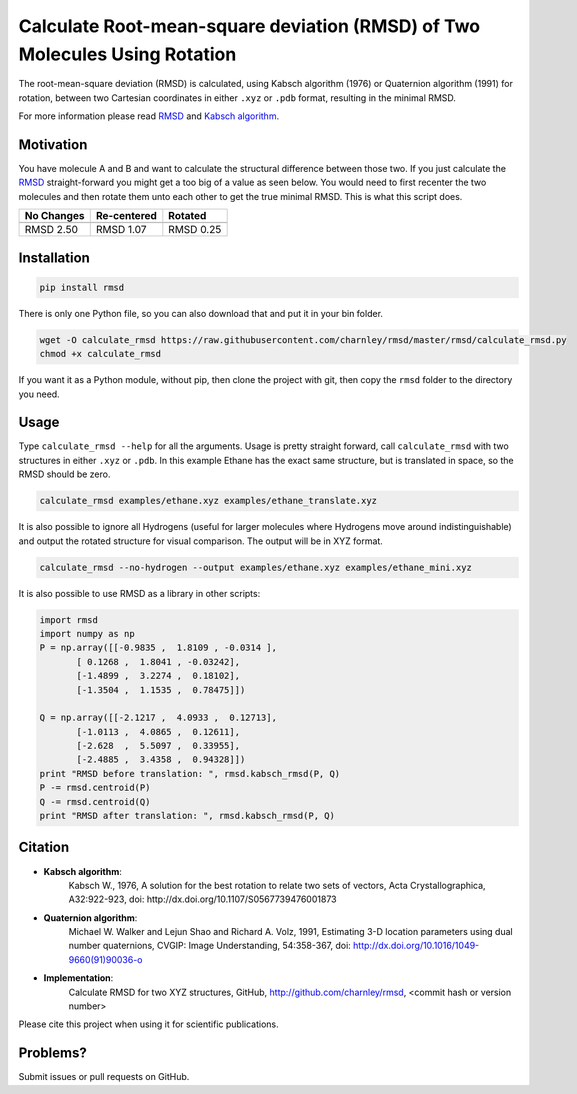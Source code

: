 
Calculate Root-mean-square deviation (RMSD) of Two Molecules Using Rotation
===========================================================================

The root-mean-square deviation (RMSD) is calculated, using Kabsch algorithm
(1976) or Quaternion algorithm (1991) for rotation, between two Cartesian
coordinates in either ``.xyz`` or ``.pdb`` format, resulting in the minimal RMSD.

For more information please read RMSD_ and `Kabsch algorithm`_.

.. _RMSD: http://en.wikipedia.org/wiki/Root-mean-square_deviation
.. _Kabsch algorithm: http://en.wikipedia.org/wiki/Kabsch_algorithm

Motivation
----------

You have molecule A and B and want to calculate the structural difference
between those two.
If you just calculate the RMSD_ straight-forward you might get a too big of a
value as seen below.
You would need to first recenter the two molecules and then rotate them unto
each other to get the true minimal RMSD. This is what this script does.

==========  ===========  ==========
No Changes  Re-centered  Rotated
----------  -----------  ----------
|begin|     |center|     |translate|
==========  ===========  ==========
RMSD 2.50   RMSD 1.07    RMSD 0.25
==========  ===========  ==========


.. |begin| image:: https://raw.githubusercontent.com/charnley/rmsd/pip/img/plot_beginning.png
.. |center| image:: https://raw.githubusercontent.com/charnley/rmsd/pip/img/plot_centered.png
.. |translate| image:: https://raw.githubusercontent.com/charnley/rmsd/pip/img/plot_translated.png


Installation
------------

.. code-block:: bash

    pip install rmsd

There is only one Python file, so you can also download that and put it in your
bin folder.

.. code-block:: bash

    wget -O calculate_rmsd https://raw.githubusercontent.com/charnley/rmsd/master/rmsd/calculate_rmsd.py
    chmod +x calculate_rmsd

If you want it as a Python module, without pip, then clone the project with
git, then copy the ``rmsd`` folder to the directory you need.


Usage
-----

Type ``calculate_rmsd --help`` for all the arguments.
Usage is pretty straight forward, call ``calculate_rmsd`` with two structures
in either ``.xyz`` or ``.pdb``. In this example Ethane has the exact same structure,
but is translated in space, so the RMSD should be zero.

.. code-block:: bash

    calculate_rmsd examples/ethane.xyz examples/ethane_translate.xyz

It is also possible to ignore all Hydrogens (useful for larger molecules where
Hydrogens move around indistinguishable) and output the rotated structure for
visual comparison. The output will be in XYZ format.

.. code-block:: bash

    calculate_rmsd --no-hydrogen --output examples/ethane.xyz examples/ethane_mini.xyz


It is also possible to use RMSD as a library in other scripts:

.. code-block:: python

    import rmsd
    import numpy as np
    P = np.array([[-0.9835 ,  1.8109 , -0.0314 ],
           [ 0.1268 ,  1.8041 , -0.03242],
           [-1.4899 ,  3.2274 ,  0.18102],
           [-1.3504 ,  1.1535 ,  0.78475]])

    Q = np.array([[-2.1217 ,  4.0933 ,  0.12713],
           [-1.0113 ,  4.0865 ,  0.12611],
           [-2.628  ,  5.5097 ,  0.33955],
           [-2.4885 ,  3.4358 ,  0.94328]])
    print "RMSD before translation: ", rmsd.kabsch_rmsd(P, Q)
    P -= rmsd.centroid(P)
    Q -= rmsd.centroid(Q)
    print "RMSD after translation: ", rmsd.kabsch_rmsd(P, Q)


Citation
--------

- **Kabsch algorithm**:
    Kabsch W., 1976,
    A solution for the best rotation to relate two sets of vectors,
    Acta Crystallographica, A32:922-923,
    doi: http://dx.doi.org/10.1107/S0567739476001873

- **Quaternion algorithm**:
    Michael W. Walker and Lejun Shao and Richard A. Volz, 1991,
    Estimating 3-D location parameters using dual number quaternions, CVGIP: Image Understanding, 54:358-367,
    doi: http://dx.doi.org/10.1016/1049-9660(91)90036-o

- **Implementation**:
    Calculate RMSD for two XYZ structures, GitHub,
    http://github.com/charnley/rmsd, <commit hash or version number>

Please cite this project when using it for scientific publications.


Problems?
---------

Submit issues or pull requests on GitHub.

